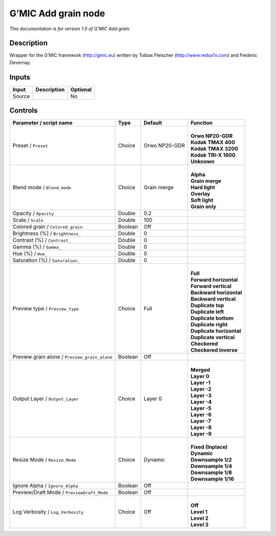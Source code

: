 .. _eu.gmic.Addgrain:

G’MIC Add grain node
====================

*This documentation is for version 1.0 of G’MIC Add grain.*

Description
-----------

Wrapper for the G’MIC framework (http://gmic.eu) written by Tobias Fleischer (http://www.reduxfx.com) and Frederic Devernay.

Inputs
------

+--------+-------------+----------+
| Input  | Description | Optional |
+========+=============+==========+
| Source |             | No       |
+--------+-------------+----------+

Controls
--------

.. tabularcolumns:: |>{\raggedright}p{0.2\columnwidth}|>{\raggedright}p{0.06\columnwidth}|>{\raggedright}p{0.07\columnwidth}|p{0.63\columnwidth}|

.. cssclass:: longtable

+-----------------------------------------------+---------+---------------+----------------------------+
| Parameter / script name                       | Type    | Default       | Function                   |
+===============================================+=========+===============+============================+
| Preset / ``Preset``                           | Choice  | Orwo NP20-GDR | |                          |
|                                               |         |               | | **Orwo NP20-GDR**        |
|                                               |         |               | | **Kodak TMAX 400**       |
|                                               |         |               | | **Kodak TMAX 3200**      |
|                                               |         |               | | **Kodak TRI-X 1600**     |
|                                               |         |               | | **Unknown**              |
+-----------------------------------------------+---------+---------------+----------------------------+
| Blend mode / ``Blend_mode``                   | Choice  | Grain merge   | |                          |
|                                               |         |               | | **Alpha**                |
|                                               |         |               | | **Grain merge**          |
|                                               |         |               | | **Hard light**           |
|                                               |         |               | | **Overlay**              |
|                                               |         |               | | **Soft light**           |
|                                               |         |               | | **Grain only**           |
+-----------------------------------------------+---------+---------------+----------------------------+
| Opacity / ``Opacity``                         | Double  | 0.2           |                            |
+-----------------------------------------------+---------+---------------+----------------------------+
| Scale / ``Scale``                             | Double  | 100           |                            |
+-----------------------------------------------+---------+---------------+----------------------------+
| Colored grain / ``Colored_grain``             | Boolean | Off           |                            |
+-----------------------------------------------+---------+---------------+----------------------------+
| Brightness (%) / ``Brightness_``              | Double  | 0             |                            |
+-----------------------------------------------+---------+---------------+----------------------------+
| Contrast (%) / ``Contrast_``                  | Double  | 0             |                            |
+-----------------------------------------------+---------+---------------+----------------------------+
| Gamma (%) / ``Gamma_``                        | Double  | 0             |                            |
+-----------------------------------------------+---------+---------------+----------------------------+
| Hue (%) / ``Hue_``                            | Double  | 0             |                            |
+-----------------------------------------------+---------+---------------+----------------------------+
| Saturation (%) / ``Saturation_``              | Double  | 0             |                            |
+-----------------------------------------------+---------+---------------+----------------------------+
| Preview type / ``Preview_type``               | Choice  | Full          | |                          |
|                                               |         |               | | **Full**                 |
|                                               |         |               | | **Forward horizontal**   |
|                                               |         |               | | **Forward vertical**     |
|                                               |         |               | | **Backward horizontal**  |
|                                               |         |               | | **Backward vertical**    |
|                                               |         |               | | **Duplicate top**        |
|                                               |         |               | | **Duplicate left**       |
|                                               |         |               | | **Duplicate bottom**     |
|                                               |         |               | | **Duplicate right**      |
|                                               |         |               | | **Duplicate horizontal** |
|                                               |         |               | | **Duplicate vertical**   |
|                                               |         |               | | **Checkered**            |
|                                               |         |               | | **Checkered inverse**    |
+-----------------------------------------------+---------+---------------+----------------------------+
| Preview grain alone / ``Preview_grain_alone`` | Boolean | Off           |                            |
+-----------------------------------------------+---------+---------------+----------------------------+
| Output Layer / ``Output_Layer``               | Choice  | Layer 0       | |                          |
|                                               |         |               | | **Merged**               |
|                                               |         |               | | **Layer 0**              |
|                                               |         |               | | **Layer -1**             |
|                                               |         |               | | **Layer -2**             |
|                                               |         |               | | **Layer -3**             |
|                                               |         |               | | **Layer -4**             |
|                                               |         |               | | **Layer -5**             |
|                                               |         |               | | **Layer -6**             |
|                                               |         |               | | **Layer -7**             |
|                                               |         |               | | **Layer -8**             |
|                                               |         |               | | **Layer -9**             |
+-----------------------------------------------+---------+---------------+----------------------------+
| Resize Mode / ``Resize_Mode``                 | Choice  | Dynamic       | |                          |
|                                               |         |               | | **Fixed (Inplace)**      |
|                                               |         |               | | **Dynamic**              |
|                                               |         |               | | **Downsample 1/2**       |
|                                               |         |               | | **Downsample 1/4**       |
|                                               |         |               | | **Downsample 1/8**       |
|                                               |         |               | | **Downsample 1/16**      |
+-----------------------------------------------+---------+---------------+----------------------------+
| Ignore Alpha / ``Ignore_Alpha``               | Boolean | Off           |                            |
+-----------------------------------------------+---------+---------------+----------------------------+
| Preview/Draft Mode / ``PreviewDraft_Mode``    | Boolean | Off           |                            |
+-----------------------------------------------+---------+---------------+----------------------------+
| Log Verbosity / ``Log_Verbosity``             | Choice  | Off           | |                          |
|                                               |         |               | | **Off**                  |
|                                               |         |               | | **Level 1**              |
|                                               |         |               | | **Level 2**              |
|                                               |         |               | | **Level 3**              |
+-----------------------------------------------+---------+---------------+----------------------------+
